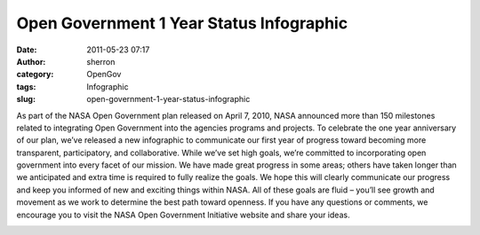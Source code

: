 Open Government 1 Year Status Infographic
#########################################
:date: 2011-05-23 07:17
:author: sherron
:category: OpenGov
:tags: Infographic
:slug: open-government-1-year-status-infographic

As part of the NASA Open Government plan released on April 7, 2010, NASA
announced more than 150 milestones related to integrating Open
Government into the agencies programs and projects. To celebrate the one
year anniversary of our plan, we’ve released a new infographic to
communicate our first year of progress toward becoming more transparent,
participatory, and collaborative. While we’ve set high goals, we’re
committed to incorporating open government into every facet of our
mission. We have made great progress in some areas; others have taken
longer than we anticipated and extra time is required to fully realize
the goals. We hope this will clearly communicate our progress and keep
you informed of new and exciting things within NASA. All of these goals
are fluid – you’ll see growth and movement as we work to determine the
best path toward openness. If you have any questions or comments, we
encourage you to visit the NASA Open Government Initiative website and
share your ideas.

|image0|

.. |image0| image:: http://www.nasa.gov/533962main_opengov_tools_for_the_citizen.png
